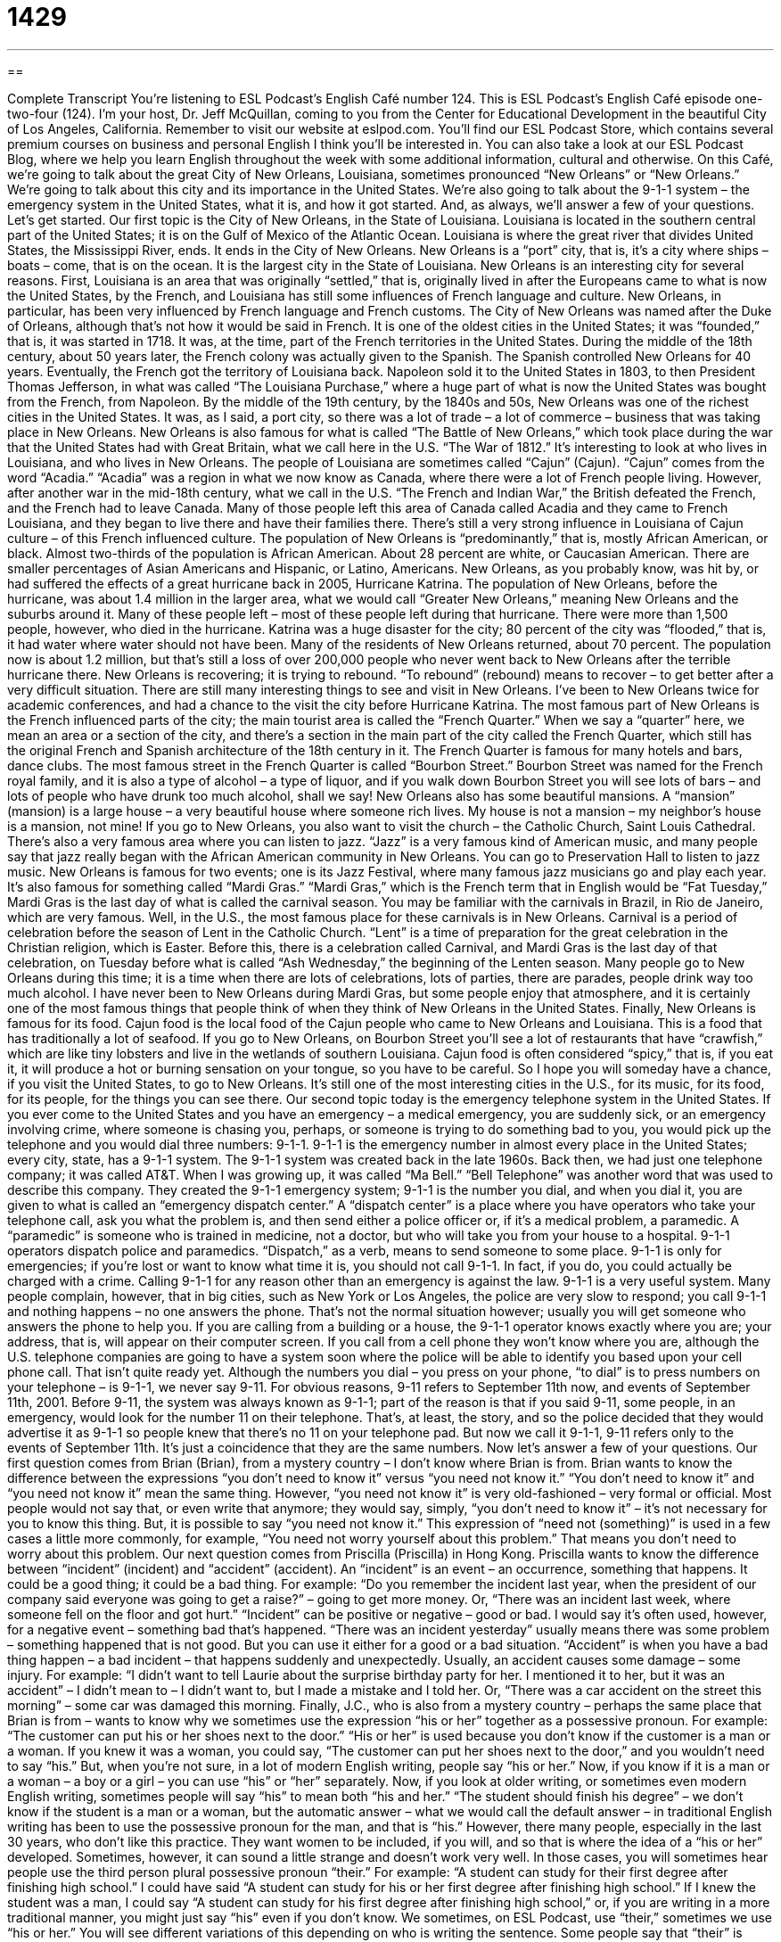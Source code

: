 = 1429
:toc: left
:toclevels: 3
:sectnums:
:stylesheet: ../../../myAdocCss.css

'''

== 

Complete Transcript
You're listening to ESL Podcast's English Café number 124.
This is ESL Podcast's English Café episode one-two-four (124). I'm your host, Dr. Jeff McQuillan, coming to you from the Center for Educational Development in the beautiful City of Los Angeles, California.
Remember to visit our website at eslpod.com. You'll find our ESL Podcast Store, which contains several premium courses on business and personal English I think you'll be interested in. You can also take a look at our ESL Podcast Blog, where we help you learn English throughout the week with some additional information, cultural and otherwise.
On this Café, we're going to talk about the great City of New Orleans, Louisiana, sometimes pronounced “New Orleans” or “New Orleans.” We're going to talk about this city and its importance in the United States. We're also going to talk about the 9-1-1 system – the emergency system in the United States, what it is, and how it got started. And, as always, we'll answer a few of your questions. Let's get started.
Our first topic is the City of New Orleans, in the State of Louisiana. Louisiana is located in the southern central part of the United States; it is on the Gulf of Mexico of the Atlantic Ocean. Louisiana is where the great river that divides United States, the Mississippi River, ends. It ends in the City of New Orleans. New Orleans is a “port” city, that is, it's a city where ships – boats – come, that is on the ocean. It is the largest city in the State of Louisiana.
New Orleans is an interesting city for several reasons. First, Louisiana is an area that was originally “settled,” that is, originally lived in after the Europeans came to what is now the United States, by the French, and Louisiana has still some influences of French language and culture. New Orleans, in particular, has been very influenced by French language and French customs. The City of New Orleans was named after the Duke of Orleans, although that's not how it would be said in French.
It is one of the oldest cities in the United States; it was “founded,” that is, it was started in 1718. It was, at the time, part of the French territories in the United States. During the middle of the 18th century, about 50 years later, the French colony was actually given to the Spanish. The Spanish controlled New Orleans for 40 years. Eventually, the French got the territory of Louisiana back. Napoleon sold it to the United States in 1803, to then President Thomas Jefferson, in what was called “The Louisiana Purchase,” where a huge part of what is now the United States was bought from the French, from Napoleon.
By the middle of the 19th century, by the 1840s and 50s, New Orleans was one of the richest cities in the United States. It was, as I said, a port city, so there was a lot of trade – a lot of commerce – business that was taking place in New Orleans. New Orleans is also famous for what is called “The Battle of New Orleans,” which took place during the war that the United States had with Great Britain, what we call here in the U.S. “The War of 1812.”
It's interesting to look at who lives in Louisiana, and who lives in New Orleans. The people of Louisiana are sometimes called “Cajun” (Cajun). “Cajun” comes from the word “Acadia.” “Acadia” was a region in what we now know as Canada, where there were a lot of French people living. However, after another war in the mid-18th century, what we call in the U.S. “The French and Indian War,” the British defeated the French, and the French had to leave Canada. Many of those people left this area of Canada called Acadia and they came to French Louisiana, and they began to live there and have their families there. There's still a very strong influence in Louisiana of Cajun culture – of this French influenced culture.
The population of New Orleans is “predominantly,” that is, mostly African American, or black. Almost two-thirds of the population is African American. About 28 percent are white, or Caucasian American. There are smaller percentages of Asian Americans and Hispanic, or Latino, Americans.
New Orleans, as you probably know, was hit by, or had suffered the effects of a great hurricane back in 2005, Hurricane Katrina. The population of New Orleans, before the hurricane, was about 1.4 million in the larger area, what we would call “Greater New Orleans,” meaning New Orleans and the suburbs around it. Many of these people left – most of these people left during that hurricane. There were more than 1,500 people, however, who died in the hurricane. Katrina was a huge disaster for the city; 80 percent of the city was “flooded,” that is, it had water where water should not have been.
Many of the residents of New Orleans returned, about 70 percent. The population now is about 1.2 million, but that's still a loss of over 200,000 people who never went back to New Orleans after the terrible hurricane there. New Orleans is recovering; it is trying to rebound. “To rebound” (rebound) means to recover – to get better after a very difficult situation.
There are still many interesting things to see and visit in New Orleans. I've been to New Orleans twice for academic conferences, and had a chance to the visit the city before Hurricane Katrina. The most famous part of New Orleans is the French influenced parts of the city; the main tourist area is called the “French Quarter.” When we say a “quarter” here, we mean an area or a section of the city, and there's a section in the main part of the city called the French Quarter, which still has the original French and Spanish architecture of the 18th century in it. The French Quarter is famous for many hotels and bars, dance clubs. The most famous street in the French Quarter is called “Bourbon Street.” Bourbon Street was named for the French royal family, and it is also a type of alcohol – a type of liquor, and if you walk down Bourbon Street you will see lots of bars – and lots of people who have drunk too much alcohol, shall we say!
New Orleans also has some beautiful mansions. A “mansion” (mansion) is a large house – a very beautiful house where someone rich lives. My house is not a mansion – my neighbor's house is a mansion, not mine!
If you go to New Orleans, you also want to visit the church – the Catholic Church, Saint Louis Cathedral. There's also a very famous area where you can listen to jazz. “Jazz” is a very famous kind of American music, and many people say that jazz really began with the African American community in New Orleans. You can go to Preservation Hall to listen to jazz music.
New Orleans is famous for two events; one is its Jazz Festival, where many famous jazz musicians go and play each year. It's also famous for something called “Mardi Gras.” “Mardi Gras,” which is the French term that in English would be “Fat Tuesday,” Mardi Gras is the last day of what is called the carnival season. You may be familiar with the carnivals in Brazil, in Rio de Janeiro, which are very famous. Well, in the U.S., the most famous place for these carnivals is in New Orleans. Carnival is a period of celebration before the season of Lent in the Catholic Church. “Lent” is a time of preparation for the great celebration in the Christian religion, which is Easter. Before this, there is a celebration called Carnival, and Mardi Gras is the last day of that celebration, on Tuesday before what is called “Ash Wednesday,” the beginning of the Lenten season.
Many people go to New Orleans during this time; it is a time when there are lots of celebrations, lots of parties, there are parades, people drink way too much alcohol. I have never been to New Orleans during Mardi Gras, but some people enjoy that atmosphere, and it is certainly one of the most famous things that people think of when they think of New Orleans in the United States.
Finally, New Orleans is famous for its food. Cajun food is the local food of the Cajun people who came to New Orleans and Louisiana. This is a food that has traditionally a lot of seafood. If you go to New Orleans, on Bourbon Street you'll see a lot of restaurants that have “crawfish,” which are like tiny lobsters and live in the wetlands of southern Louisiana. Cajun food is often considered “spicy,” that is, if you eat it, it will produce a hot or burning sensation on your tongue, so you have to be careful.
So I hope you will someday have a chance, if you visit the United States, to go to New Orleans. It's still one of the most interesting cities in the U.S., for its music, for its food, for its people, for the things you can see there.
Our second topic today is the emergency telephone system in the United States. If you ever come to the United States and you have an emergency – a medical emergency, you are suddenly sick, or an emergency involving crime, where someone is chasing you, perhaps, or someone is trying to do something bad to you, you would pick up the telephone and you would dial three numbers: 9-1-1. 9-1-1 is the emergency number in almost every place in the United States; every city, state, has a 9-1-1 system.
The 9-1-1 system was created back in the late 1960s. Back then, we had just one telephone company; it was called AT&T. When I was growing up, it was called “Ma Bell.” “Bell Telephone” was another word that was used to describe this company. They created the 9-1-1 emergency system; 9-1-1 is the number you dial, and when you dial it, you are given to what is called an “emergency dispatch center.” A “dispatch center” is a place where you have operators who take your telephone call, ask you what the problem is, and then send either a police officer or, if it's a medical problem, a paramedic. A “paramedic” is someone who is trained in medicine, not a doctor, but who will take you from your house to a hospital. 9-1-1 operators dispatch police and paramedics. “Dispatch,” as a verb, means to send someone to some place.
9-1-1 is only for emergencies; if you're lost or want to know what time it is, you should not call 9-1-1. In fact, if you do, you could actually be charged with a crime. Calling 9-1-1 for any reason other than an emergency is against the law.
9-1-1 is a very useful system. Many people complain, however, that in big cities, such as New York or Los Angeles, the police are very slow to respond; you call 9-1-1 and nothing happens – no one answers the phone. That's not the normal situation however; usually you will get someone who answers the phone to help you. If you are calling from a building or a house, the 9-1-1 operator knows exactly where you are; your address, that is, will appear on their computer screen. If you call from a cell phone they won't know where you are, although the U.S. telephone companies are going to have a system soon where the police will be able to identify you based upon your cell phone call. That isn't quite ready yet.
Although the numbers you dial – you press on your phone, “to dial” is to press numbers on your telephone – is 9-1-1, we never say 9-11. For obvious reasons, 9-11 refers to September 11th now, and events of September 11th, 2001. Before 9-11, the system was always known as 9-1-1; part of the reason is that if you said 9-11, some people, in an emergency, would look for the number 11 on their telephone. That's, at least, the story, and so the police decided that they would advertise it as 9-1-1 so people knew that there's no 11 on your telephone pad. But now we call it 9-1-1, 9-11 refers only to the events of September 11th. It's just a coincidence that they are the same numbers.
Now let's answer a few of your questions.
Our first question comes from Brian (Brian), from a mystery country – I don't know where Brian is from. Brian wants to know the difference between the expressions “you don't need to know it” versus “you need not know it.”
“You don't need to know it” and “you need not know it” mean the same thing. However, “you need not know it” is very old-fashioned – very formal or official. Most people would not say that, or even write that anymore; they would say, simply, “you don't need to know it” – it's not necessary for you to know this thing. But, it is possible to say “you need not know it.”
This expression of “need not (something)” is used in a few cases a little more commonly, for example, “You need not worry yourself about this problem.” That means you don't need to worry about this problem.
Our next question comes from Priscilla (Priscilla) in Hong Kong. Priscilla wants to know the difference between “incident” (incident) and “accident” (accident).
An “incident” is an event – an occurrence, something that happens. It could be a good thing; it could be a bad thing. For example: “Do you remember the incident last year, when the president of our company said everyone was going to get a raise?” – going to get more money. Or, “There was an incident last week, where someone fell on the floor and got hurt.” “Incident” can be positive or negative – good or bad. I would say it's often used, however, for a negative event – something bad that's happened. “There was an incident yesterday” usually means there was some problem – something happened that is not good. But you can use it either for a good or a bad situation.
“Accident” is when you have a bad thing happen – a bad incident – that happens suddenly and unexpectedly. Usually, an accident causes some damage – some injury. For example: “I didn't want to tell Laurie about the surprise birthday party for her. I mentioned it to her, but it was an accident” – I didn't mean to – I didn't want to, but I made a mistake and I told her. Or, “There was a car accident on the street this morning” – some car was damaged this morning.
Finally, J.C., who is also from a mystery country – perhaps the same place that Brian is from – wants to know why we sometimes use the expression “his or her” together as a possessive pronoun. For example: “The customer can put his or her shoes next to the door.”
“His or her” is used because you don't know if the customer is a man or a woman. If you knew it was a woman, you could say, “The customer can put her shoes next to the door,” and you wouldn't need to say “his.” But, when you're not sure, in a lot of modern English writing, people say “his or her.” Now, if you know if it is a man or a woman – a boy or a girl – you can use “his” or “her” separately.
Now, if you look at older writing, or sometimes even modern English writing, sometimes people will say “his” to mean both “his and her.” “The student should finish his degree” – we don't know if the student is a man or a woman, but the automatic answer – what we would call the default answer – in traditional English writing has been to use the possessive pronoun for the man, and that is “his.” However, there many people, especially in the last 30 years, who don't like this practice. They want women to be included, if you will, and so that is where the idea of a “his or her” developed.
Sometimes, however, it can sound a little strange and doesn't work very well. In those cases, you will sometimes hear people use the third person plural possessive pronoun “their.” For example: “A student can study for their first degree after finishing high school.” I could have said “A student can study for his or her first degree after finishing high school.” If I knew the student was a man, I could say “A student can study for his first degree after finishing high school,” or, if you are writing in a more traditional manner, you might just say “his” even if you don't know.
We sometimes, on ESL Podcast, use “their,” sometimes we use “his or her.” You will see different variations of this depending on who is writing the sentence. Some people say that “their” is grammatically incorrect. However grammar changes with the way language changes in its usage, so I think it's difficult to say it's incorrect. It’s become something that you will see in both formal and informal English. Some people like to solve the problem by changing the subject into a plural subject. So instead of saying “A student can study for their first degree,” you would say “Students can study for their first degree.” There, the possessive pronoun and the subject pronoun match. Not every situation can be solved in this way however, so there will always be some disagreement, I suspect.
There's no disagreement about us wanting to answer your questions here on the English Café. Email us at eslpod@eslpod.com. We can't answer everyone's questions, but we'll do our best to answer as many as we can.
From Los Angeles, California, I'm Jeff McQuillan. Thank you for listening, as always. We'll see you next time on the English Café.
ESL Podcast's English Café is written and produced by Dr. Jeff McQuillan and Dr. Lucy Tse. This podcast is copyright 2008, by the Center for Educational Development.
Glossary
port – a city next to the ocean where many ships and boats are used to transport products
* A lot of ships from Japan deliver goods to the Port of Seattle in Washington.
to settle – to begin to live in an area where people didn’t live previously; to begin to live in an area where there are no other people
* Many people decided to settle in this city when oil was found there.
to found – to establish; to start an organization or society
* Willamette University was founded in 1842.
to rebound – to be able to recover from a bad situation; to be able to do something well again even though it just went very poorly
* Do you think that the orange growers in Florida will be able to rebound after last year’s hurricanes destroyed their orchards?
Cajun – related to the people who live in Louisiana and have French ancestry, or related to their language or food
* He speaks Cajun with his family, but mainly English at work.
predominately – mostly; primarily; mainly
* The Spanish-speaking immigrants in this area are predominantly Cuban.
quarter – a section of a city; a neighborhood; a part of an area
* Walking through the historic quarter of Boston is fascinating.
to flood – to become covered in water, usually because of a storm or a broken dam
* When the street began to flood, all the homeowners began to pack up their valuable belongings.
mansion – a very large, well-built house
* There are many beautiful mansions in Washington, DC, and many of them are now used as embassies.
Mardi Gras – the last day of Carnival, when people wear colorful costumes, make music, and eat and drink a lot, especially in New Orleans
* During Mardi Gras, men throw plastic bead necklaces at women.
Lent – the period of 40 days when Christians, especially Catholics, fast (do not eat certain foods) and pray before Easter
* During Lent, most Catholics do not eat meat on Fridays.
crawfish – a small animal that looks like a lobster and lives in rivers, lakes, and wetlands, and can be eaten, especially in Louisiana and surrounding states
* They had a delicious meal of crawfish boiled with potatoes, onions, garlic, and lemon.
spicy – having a strong, hot taste, even if the temperature is not hot, due to the spices and/or herbs that were used for flavoring
* Kiran loves spicy Indian and Thai food.
paramedic – a person who is not a doctor or nurse, but who helps people who are sick or injured, usually in an emergency; a person who provides medical care in an ambulance
* The paramedics carried the woman into the ambulance and began giving her treatment.
incident – something that happens, usually when it is unpleasant, dangerous, unusual, or violent
* The police were sent to the scene of the incident.
accident – something that is unplanned; something that happens unexpectedly, especially when it results in injury or death
* The car accident occurred when the driver lost control of her car and it crashed into a tree.
What Insiders Know
Hurricane Katrina
In 2005, “Hurricane” (a large storm with very strong winds that forms over the ocean and then moves over land) Katrina had very “devastating” (very damaging) effects on New Orleans, Louisiana and nearby areas. Hurricane Katrina and the “subsequent” (something that happened afterward) flooding caused $8.12 billion of damage and at least 1,836 people “lost their lives” (died).
Because New Orleans is built next to the ocean and parts of the city are below sea level, it has “levees” (low walls to keep water away from a city) for flood protection. As Hurricane Katrina “approached” (came nearer), people began to fear that the water would go over the top of the levees, so “evacuations” (orders to leave a place for safety reasons) began.
When the storm “hit” (came onto land), it was much stronger than anyone had “anticipated” (expected). It broke the levees and the city immediately flooded. Many of the people who had not been evacuated waited for “rescue” (being saved by other people) on roofs.
The government tried to create “refuges” (safe places) for the people who were left in New Orleans. Approximately 26,000 people were put in the Louisiana Superdome, a sports stadium. Unfortunately, very poor planning meant that there was not enough food and water, and the “sanitation facilities” (water and bathrooms) were “insufficient” (not enough) for that many people. The refuges quickly became very unhealthy places.
Many people have blamed the U.S. government for its “inadequate” (not good enough) response to the “disaster” (a very large, serious problem). They say that the government should have “maintained” (to take care of something, especially as it gets older) the levees more carefully, and that it should have started the evacuations sooner.